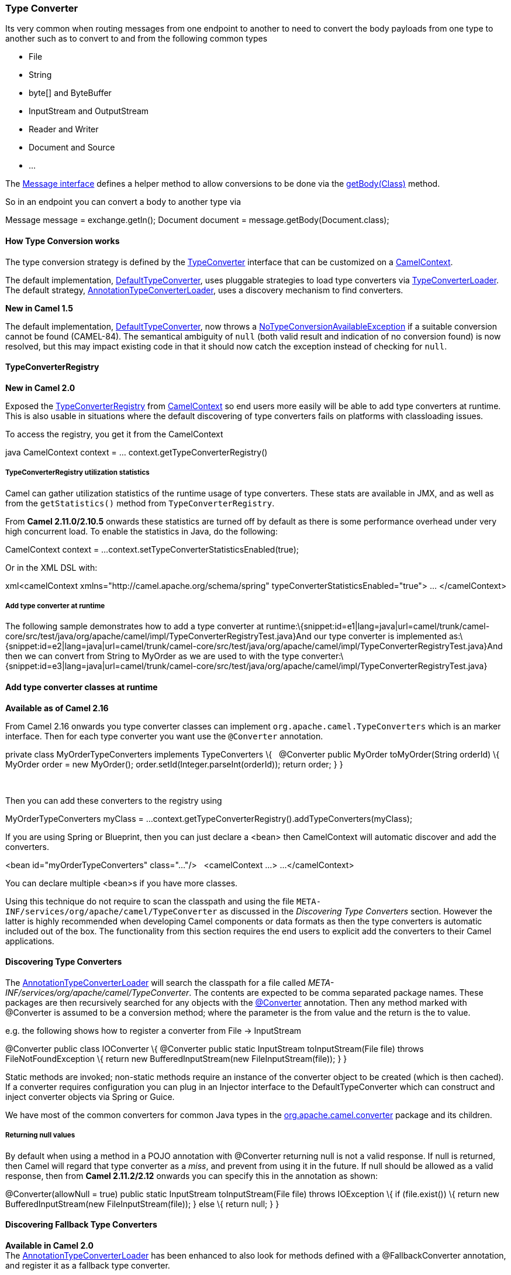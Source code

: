 [[ConfluenceContent]]
[[TypeConverter-TypeConverter]]
Type Converter
~~~~~~~~~~~~~~

Its very common when routing messages from one endpoint to another to
need to convert the body payloads from one type to another such as to
convert to and from the following common types

* File
* String
* byte[] and ByteBuffer
* InputStream and OutputStream
* Reader and Writer
* Document and Source
* ...

The
http://camel.apache.org/maven/current/camel-core/apidocs/org/apache/camel/Message.html[Message
interface] defines a helper method to allow conversions to be done via
the
http://camel.apache.org/maven/current/camel-core/apidocs/org/apache/camel/Message.html#getBody(java.lang.Class)[getBody(Class)]
method.

So in an endpoint you can convert a body to another type via

Message message = exchange.getIn(); Document document =
message.getBody(Document.class);

[[TypeConverter-HowTypeConversionworks]]
How Type Conversion works
^^^^^^^^^^^^^^^^^^^^^^^^^

The type conversion strategy is defined by the
http://camel.apache.org/maven/current/camel-core/apidocs/org/apache/camel/TypeConverter.html[TypeConverter]
interface that can be customized on a
http://camel.apache.org/maven/current/camel-core/apidocs/org/apache/camel/CamelContext.html[CamelContext].

The default implementation,
http://camel.apache.org/maven/current/camel-core/apidocs/org/apache/camel/impl/converter/DefaultTypeConverter.html[DefaultTypeConverter],
uses pluggable strategies to load type converters via
http://camel.apache.org/maven/current/camel-core/apidocs/org/apache/camel/impl/converter/TypeConverterLoader.html[TypeConverterLoader].
The default strategy,
http://camel.apache.org/maven/current/camel-core/apidocs/org/apache/camel/impl/converter/AnnotationTypeConverterLoader.html[AnnotationTypeConverterLoader],
uses a discovery mechanism to find converters.

*New in Camel 1.5*

The default implementation,
http://camel.apache.org/maven/current/camel-core/apidocs/org/apache/camel/impl/converter/DefaultTypeConverter.html[DefaultTypeConverter],
now throws a
http://camel.apache.org/maven/current/camel-core/apidocs/org/apache/camel/NoTypeConversionAvailableException.html[NoTypeConversionAvailableException]
if a suitable conversion cannot be found (CAMEL-84). The semantical
ambiguity of `null` (both valid result and indication of no conversion
found) is now resolved, but this may impact existing code in that it
should now catch the exception instead of checking for `null`.

[[TypeConverter-TypeConverterRegistry]]
TypeConverterRegistry
^^^^^^^^^^^^^^^^^^^^^

*New in Camel 2.0*

Exposed the
http://camel.apache.org/maven/current/camel-core/apidocs/org/apache/camel/spi/TypeConverterRegistry.html[TypeConverterRegistry]
from link:camelcontext.html[CamelContext] so end users more easily will
be able to add type converters at runtime. This is also usable in
situations where the default discovering of type converters fails on
platforms with classloading issues.

To access the registry, you get it from the CamelContext

java CamelContext context = ... context.getTypeConverterRegistry()

[[TypeConverter-TypeConverterRegistryutilizationstatistics]]
TypeConverterRegistry utilization statistics
++++++++++++++++++++++++++++++++++++++++++++

Camel can gather utilization statistics of the runtime usage of type
converters. These stats are available in JMX, and as well as from the
`getStatistics()` method from `TypeConverterRegistry`.

From *Camel 2.11.0/2.10.5* onwards these statistics are turned off by
default as there is some performance overhead under very high concurrent
load. To enable the statistics in Java, do the following:

CamelContext context = ...
context.setTypeConverterStatisticsEnabled(true);

Or in the XML DSL with:

xml<camelContext xmlns="http://camel.apache.org/schema/spring"
typeConverterStatisticsEnabled="true"> ... </camelContext>

[[TypeConverter-Addtypeconverteratruntime]]
Add type converter at runtime
+++++++++++++++++++++++++++++

The following sample demonstrates how to add a type converter at
runtime:\{snippet:id=e1|lang=java|url=camel/trunk/camel-core/src/test/java/org/apache/camel/impl/TypeConverterRegistryTest.java}And
our type converter is implemented
as:\{snippet:id=e2|lang=java|url=camel/trunk/camel-core/src/test/java/org/apache/camel/impl/TypeConverterRegistryTest.java}And
then we can convert from String to MyOrder as we are used to with the
type
converter:\{snippet:id=e3|lang=java|url=camel/trunk/camel-core/src/test/java/org/apache/camel/impl/TypeConverterRegistryTest.java}

[[TypeConverter-Addtypeconverterclassesatruntime]]
Add type converter classes at runtime
^^^^^^^^^^^^^^^^^^^^^^^^^^^^^^^^^^^^^

*Available as of Camel 2.16*

From Camel 2.16 onwards you type converter classes can
implement `org.apache.camel.TypeConverters` which is an marker
interface. Then for each type converter you want use
the `@Converter` annotation.

private class MyOrderTypeConverters implements TypeConverters \{  
@Converter public MyOrder toMyOrder(String orderId) \{ MyOrder order =
new MyOrder(); order.setId(Integer.parseInt(orderId)); return order; } }

 

Then you can add these converters to the registry using

MyOrderTypeConverters myClass = ...
context.getTypeConverterRegistry().addTypeConverters(myClass);

If you are using Spring or Blueprint, then you can just declare a <bean>
then CamelContext will automatic discover and add the converters.

<bean id="myOrderTypeConverters" class="..."/>   <camelContext ...> ...
</camelContext>

You can declare multiple <bean>s if you have more classes.

Using this technique do not require to scan the classpath and using the
file `META-INF/services/org/apache/camel/TypeConverter` as discussed in
the _Discovering Type Converters_ section. However the latter is highly
recommended when developing Camel components or data formats as then the
type converters is automatic included out of the box. The functionality
from this section requires the end users to explicit add the converters
to their Camel applications.

[[TypeConverter-DiscoveringTypeConverters]]
Discovering Type Converters
^^^^^^^^^^^^^^^^^^^^^^^^^^^

The
http://camel.apache.org/maven/current/camel-core/apidocs/org/apache/camel/impl/converter/AnnotationTypeConverterLoader.html[AnnotationTypeConverterLoader]
will search the classpath for a file called
_META-INF/services/org/apache/camel/TypeConverter_. The contents are
expected to be comma separated package names. These packages are then
recursively searched for any objects with the
http://camel.apache.org/maven/current/camel-core/apidocs/org/apache/camel/Converter[@Converter]
annotation. Then any method marked with @Converter is assumed to be a
conversion method; where the parameter is the from value and the return
is the to value.

e.g. the following shows how to register a converter from File ->
InputStream

@Converter public class IOConverter \{ @Converter public static
InputStream toInputStream(File file) throws FileNotFoundException \{
return new BufferedInputStream(new FileInputStream(file)); } }

Static methods are invoked; non-static methods require an instance of
the converter object to be created (which is then cached). If a
converter requires configuration you can plug in an Injector interface
to the DefaultTypeConverter which can construct and inject converter
objects via Spring or Guice.

We have most of the common converters for common Java types in the
http://camel.apache.org/maven/current/camel-core/apidocs/org/apache/camel/converter/package-summary.html[org.apache.camel.converter]
package and its children.

[[TypeConverter-Returningnullvalues]]
Returning null values
+++++++++++++++++++++

By default when using a method in a POJO annotation with @Converter
returning null is not a valid response. If null is returned, then Camel
will regard that type converter as a _miss_, and prevent from using it
in the future. If null should be allowed as a valid response, then from
*Camel 2.11.2/2.12* onwards you can specify this in the annotation as
shown:

@Converter(allowNull = true) public static InputStream
toInputStream(File file) throws IOException \{ if (file.exist()) \{
return new BufferedInputStream(new FileInputStream(file)); } else \{
return null; } }

[[TypeConverter-DiscoveringFallbackTypeConverters]]
Discovering Fallback Type Converters
^^^^^^^^^^^^^^^^^^^^^^^^^^^^^^^^^^^^

*Available in Camel 2.0* +
The
http://camel.apache.org/maven/current/camel-core/apidocs/org/apache/camel/impl/converter/AnnotationTypeConverterLoader.html[AnnotationTypeConverterLoader]
has been enhanced to also look for methods defined with a
@FallbackConverter annotation, and register it as a fallback type
converter.

Fallback type converters are used as a last resort for converting a
given value to another type. Its used when the regular type converters
give up. +
The fallback converters is also meant for a broader scope, so its method
signature is a bit different:

@FallbackConverter public static <T> T convertTo(Class<T> type, Exchange
exchange, Object value, TypeConverterRegistry registry)

Or you can use the non generic signature.

@FallbackConverter public static Object convertTo(Class type, Exchange
exchange, Object value, TypeConverterRegistry registry)

And the method name can be anything (`convertTo` is not required as a
name), so it can be named `convertMySpecialTypes` if you like. +
The `Exchange` parameter is optional, just as its with the regular
`@Converter` methods.

The purpose with this broad scope method signature is allowing you to
control if you can convert the given type or not. The `type` parameter
holds the type we want the `value` converted to. Its used internally in
Camel for wrapper objects so we can delegate the type convertions to the
body that is wrapped.

For instance in the method below we will handle all type conversions
that is based on the wrapper class `GenericFile` and we let Camel do the
type conversions on its body instead.

@FallbackConverter public static <T> T convertTo(Class<T> type, Exchange
exchange, Object value, TypeConverterRegistry registry) \{ // use a
fallback type converter so we can convert the embedded body if the value
is GenericFile if (GenericFile.class.isAssignableFrom(value.getClass()))
\{ GenericFile file = (GenericFile) value; Class from =
file.getBody().getClass(); TypeConverter tc = registry.lookup(type,
from); if (tc != null) \{ Object body = file.getBody(); return
tc.convertTo(type, exchange, body); } } return null; }

[[TypeConverter-WritingyourownTypeConverters]]
Writing your own Type Converters
^^^^^^^^^^^^^^^^^^^^^^^^^^^^^^^^

 

Use FQN

In Camel 2.8 the TypeConverter file now supports specifying the FQN
class name. This is recommended to be used. See below for more details.
Using FQN must be used. The older way with just package name is
deprecated and should not be used, and it may also not work in some
application servers due to classpath scanning issues.

 

You are welcome to write your own converters. Remember to use the
@Converter annotations on the classes and methods you wish to use. Then
add the packages to a file called
_META-INF/services/org/apache/camel/TypeConverter_ in your jar. Remember
to make sure that :-

* static methods are encouraged to reduce caching, but instance methods
are fine, particularly if you want to allow optional dependency
injection to customize the converter
* converter methods should be thread safe and reentrant

[[TypeConverter-ExamplesofTypeConverterfile]]
Examples of TypeConverter file
++++++++++++++++++++++++++++++

The file in the JAR: `META-INF/services/org/apache/camel/TypeConverter`
contains the following line(s)

com.foo com.bar

Each line in the file is a package name. This tells Camel to go scan
those packages for any classes that has been annotated with the
@Converter.

[[TypeConverter-ImprovedTypeConverterbyusingFQNclassnames]]
Improved TypeConverter by using FQN class names
^^^^^^^^^^^^^^^^^^^^^^^^^^^^^^^^^^^^^^^^^^^^^^^

*Available as of Camel 2.8* +
In Camel 2.8 we improved the type converter loader to support specifying
the FQN class name of the converter classes. This has the advantage of
avoiding having to scan packages for @Converter classes. Instead it
loads the @Converter class directly. This is a *highly* recommend
approach to use going forward.

[[TypeConverter-ExamplesofTypeConverterfile.1]]
Examples of TypeConverter file
++++++++++++++++++++++++++++++

The file in the JAR: `META-INF/services/org/apache/camel/TypeConverter`
contains the following line(s) for FQN class names

com.foo.MyConverter com.bar.MyOtherConverter com.bar.YetOtherConverter

As you can see each line in the file now contains a FQN class name. This
is the recommended approach.

[[TypeConverter-Encodingsupportforbyte[]andStringConversion]]
Encoding support for byte[] and String Conversion
^^^^^^^^^^^^^^^^^^^^^^^^^^^^^^^^^^^^^^^^^^^^^^^^^

*Available in Camel 1.5*

Since Java provides converting the byte[] to String and String to byte[]
with the
http://java.sun.com/j2se/1.5.0/docs/api/java/nio/charset/Charset.html[charset
name] parameter. You can define the charset name by setting the exchange
property name `Exchange.CHARSET_NAME` with the charset name, such as
`"UTF-8"` or `"iso-8859-1"`.

[[TypeConverter-Exchangeparameter]]
Exchange parameter
^^^^^^^^^^^^^^^^^^

*Available in Camel 1.5*

The type converter accepts the `Exchange` as an optional 2nd parameter.
This is usable if the type converter for instance needs information from
the current exchange. For instance combined with the encoding support
its possible for type converters to convert with the configured
encoding. An example from camel-core for the `byte[] -> String`
converter:

@Converter public static String toString(byte[] data, Exchange exchange)
\{ if (exchange != null) \{ String charsetName =
exchange.getProperty(Exchange.CHARSET_NAME, String.class); if
(charsetName != null) \{ try \{ return new String(data, charsetName); }
catch (UnsupportedEncodingException e) \{ LOG.warn("Can't convert the
byte to String with the charset " + charsetName, e); } } } return new
String(data); }
